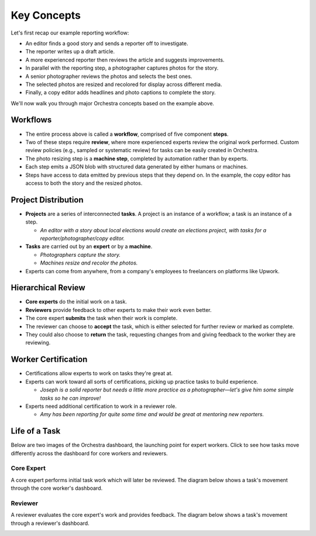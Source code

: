 Key Concepts
============

Let's first recap our example reporting workflow:

.. image:: ../static/img/journalism_workflow/workflow.png
   :height: 300px

- An editor finds a good story and sends a reporter off to investigate.
- The reporter writes up a draft article.
- A more experienced reporter then reviews the article and suggests improvements.
- In parallel with the reporting step, a photographer captures photos for the story.
- A senior photographer reviews the photos and selects the best ones.
- The selected photos are resized and recolored for display across different media.
- Finally, a copy editor adds headlines and photo captions to complete the story.

We'll now walk you through major Orchestra concepts based on the example above.


Workflows
---------
- The entire process above is called a **workflow**, comprised of five component **steps**.
- Two of these steps require **review**, where more experienced experts review the original work performed. Custom review policies (e.g., sampled or systematic review) for tasks can be easily created in Orchestra.
- The photo resizing step is a **machine step**, completed by automation rather than by experts.
- Each step emits a JSON blob with structured data generated by either humans or machines.
- Steps have access to data emitted by previous steps that they depend on. In the example, the copy editor has access to both the story and the resized photos.


Project Distribution
--------------------
- **Projects** are a series of interconnected **tasks**. A project is an instance of a workflow; a task is an instance of a step.

  - *An editor with a story about local elections would create an elections project, with tasks for a reporter/photographer/copy editor.*
- **Tasks** are carried out by an **expert** or by a **machine**.

  - *Photographers capture the story.*
  - *Machines resize and recolor the photos.*

- Experts can come from anywhere, from a company's employees to freelancers on platforms like Upwork.


Hierarchical Review
-------------------
- **Core experts** do the initial work on a task.
- **Reviewers** provide feedback to other experts to make their work even better.
- The core expert **submits** the task when their work is complete.
- The reviewer can choose to **accept** the task, which is either selected for further review or marked as complete.
- They could also choose to **return** the task, requesting changes from and giving feedback to the worker they are reviewing.


Worker Certification
--------------------
- Certifications allow experts to work on tasks they're great at.
- Experts can work toward all sorts of certifications, picking up practice tasks to build experience.

  - *Joseph is a solid reporter but needs a little more practice as a photographer—let's give him some simple tasks so he can improve!*

- Experts need additional certification to work in a reviewer role.

  - *Amy has been reporting for quite some time and would be great at mentoring new reporters.*


Life of a Task
--------------
Below are two images of the Orchestra dashboard, the launching point for expert workers.
Click to see how tasks move differently across the dashboard for core workers and reviewers.


Core Expert
~~~~~~~~~~~
A core expert performs initial task work which will later be reviewed. The diagram below shows a task's movement through the core worker's dashboard.

.. image:: ../static/img/core_lifecycle.jpg


Reviewer
~~~~~~~~
A reviewer evaluates the core expert's work and provides feedback. The diagram below shows a task's movement through a reviewer's dashboard.

.. image:: ../static/img/reviewer_lifecycle.jpg

